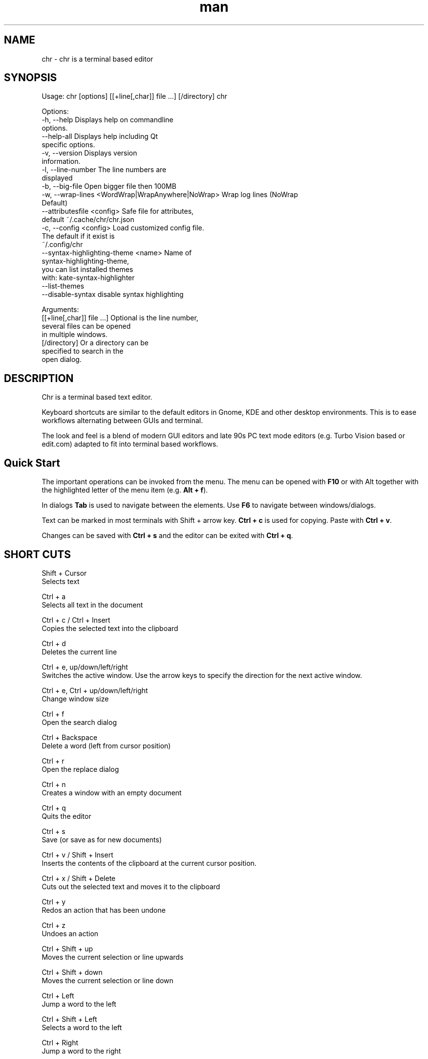 .\" SPDX-License-Identifier: BSL-1.0
.\" Manpage for chr
.\" Make pull requests at: https://github.com/istoph/editor or create an issue for error corrections.
.TH man 1 "21 Dec 2023" "1.0" "chr man page"
.SH NAME
chr \- chr is a terminal based editor
.SH SYNOPSIS
Usage: chr [options] [[+line[,char]] file …] [/directory]
chr

Options:
  -h, --help                                       Displays help on commandline
                                                   options.
  --help-all                                       Displays help including Qt
                                                   specific options.
  -v, --version                                    Displays version
                                                   information.
  -l, --line-number                                The line numbers are
                                                   displayed
  -b, --big-file                                   Open bigger file then 100MB
  -w, --wrap-lines <WordWrap|WrapAnywhere|NoWrap>  Wrap log lines (NoWrap
                                                   Default)
  --attributesfile <config>                        Safe file for attributes,
                                                   default ~/.cache/chr/chr.json
  -c, --config <config>                            Load customized config file.
                                                   The default if it exist is
                                                   ~/.config/chr
  --syntax-highlighting-theme <name>               Name of
                                                   syntax-highlighting-theme,
                                                   you can list installed themes
                                                   with: kate-syntax-highlighter
                                                   --list-themes
  --disable-syntax                                 disable syntax highlighting

Arguments:
  [[+line[,char]] file …]                          Optional is the line number,
                                                   several files can be opened
                                                   in multiple windows.
  [/directory]                                     Or a directory can be
                                                   specified to search in the
                                                   open dialog.

.SH DESCRIPTION
Chr is a terminal based text editor.

Keyboard shortcuts are similar to the default editors in Gnome, KDE and other desktop environments. This is to ease workflows alternating between GUIs and terminal.

The look and feel is a blend of modern GUI editors and late 90s PC text mode editors (e.g. Turbo Vision based or edit.com) adapted to fit into terminal based workflows.

.SH Quick Start
The important operations can be invoked from the menu. The menu can be opened with \fBF10\fP or with Alt together with the highlighted letter of the menu item (e.g. \fBAlt + f\fP).

In dialogs \fBTab\fP is used to navigate between the elements. Use \fBF6\fP to navigate between windows/dialogs.

Text can be marked in most terminals with Shift + arrow key. \fBCtrl + c\fP is used for copying. Paste with \fBCtrl + v\fP.

Changes can be saved with \fBCtrl + s\fP and the editor can be exited with \fBCtrl + q\fP.

.SH SHORT CUTS
Shift + Cursor
  Selects text

Ctrl + a
  Selects all text in the document

Ctrl + c / Ctrl + Insert
  Copies the selected text into the clipboard

Ctrl + d
  Deletes the current line

Ctrl + e, up/down/left/right
  Switches the active window. Use the arrow keys to specify the direction for the next active window.

Ctrl + e, Ctrl + up/down/left/right
  Change window size

Ctrl + f
  Open the search dialog

Ctrl + Backspace
  Delete a word (left from cursor position)

Ctrl + r
  Open the replace dialog

Ctrl + n
  Creates a window with an empty document

Ctrl + q
  Quits the editor

Ctrl + s
  Save (or save as for new documents)

Ctrl + v / Shift + Insert
  Inserts the contents of the clipboard at the current cursor position.

Ctrl + x / Shift + Delete
  Cuts out the selected text and moves it to the clipboard

Ctrl + y
  Redos an action that has been undone

Ctrl + z
  Undoes an action

Ctrl + Shift + up
  Moves the current selection or line upwards

Ctrl + Shift + down
  Moves the current selection or line down

Ctrl + Left
  Jump a word to the left

Ctrl + Shift + Left
  Selects a word to the left

Ctrl + Right
  Jump a word to the right

Ctrl + Shift Right
  Selects a word to the right

Alt + -
  Open the window menu

Alt + Shift + up/down/left/right
  Marks the text in blocks. Inserting the clipboard duplicates the text per line. If an equal number of lines is marked as to be inserted, the lines from the clipboard will be distributed across the selected lines.

Alt + Shift + S
  Sort the selected lines (lexicographical by code-point)

Alt + x
  Opens a command line. Type "help" for help.

Tab / Shift + Tab
  Indents a selected block by a tab stop or remove one level of indention

F3 / Shift + F3
  Find the next or previously search element

F4
  Toggles the selection mode to allow selecting text in terminals where marking with Shift + arrow keys does not work

F6 / Shift + F6
  Change active window, with Shift in reverse order

ESC
  Closes an active dialog menu or action.


.SH MENU
.SH File
.SS New
Opens a new an empty unnamed document.

.SS Open
Opens a file dialog to select a file to be opened.

.SS Save
Saves the current status of the file. If the save path is not yet specified, the "Save as ..." dialog is opened.

.SS Save as...
A storage location to save the file to can be selected here via a file dialog.

.SS Reload
Reloads the current file. All changes are discarded.

.SS Close
Closes the active window.

.SS Quit
Closes the editor. If there is a file open that has not yet been saved, the Save dialog will be opened first.

.SH Edit
.SS Cut, Copy, Paste, Select all
Text can be selected using the arrow keys while holding down the Shift key. The entire text can be selected with \fBSelect all\fP.
This selected text can then be copied using \fBCopy\fP or cut using \fBCut\fP. With \fBPaste\fP, this text can be inserted again at the current cursor position. If there is text in the clipboard before copying (or cutting), it will be replaced.

These functions use an internal clipboard that contains different content than the clipboard used in the terminal as copy and paste commands, as the editor cannot access the system clipboard.

.SS Delete Line
Deletes the entire line.

.SS Select Mode
Toggles the selection mode to allow selecting text in terminals where marking with Shift + arrow keys does not work.

.SS Undo, Redo
With \fBUndo\fP or CTRL + z, edits can be undone. With \fBRedo\fP or CTRL + y the undo can be undone again.

.SS Search
Use Search or Ctrl + f to open the search dialog. Enter a search term in the "Find" field. You can refine the search using the options. If live search is activated, the first matching result is automatically selected while the search term is being entered. If the text document is active, you can press F3 to jump to the next result or Shift + F3 to jump to the previous result.

.SS Search Next
Jump to the next match for the current search term.

.SS Search Previous
Jump to the previous match for the current search term.

.SS Replace
With Replace or CTRL + r the Replace dialog is opened. Enter a search term in the "Find" field. In the field "Replace" the word to be inserted is specified. "Next" jumps to the next  match for the current search term. With "Replace" the current match is replaced. With "All" all occurrences of the search term are replaced at once.

.SS Insert Character...
Opens a dialog in which a character code (Unicode codepoint) of a special character to be inserted can be entered.

.SS Goto
To jump to a line, open a Goto Line dialog under "Goto".

.SS Sort Selected Lines
Sort the selected lines (lexicographical by code-point).

.SH Options
.SS Tab settings
Opens the Tab settings dialog. Here the settings for a tab can be made. You can choose between tab (\\t) and space. You can also set the width of the indention. The default settings can also be set in the ~/.config/chr file. Here you can specify: "tabsize=8" or "tab=false" for spaces.

.SS Line Number
Shows the line number on the left side of the editor. The default settings can also be made in the ~/.config/chr file. Here you can specify: "line_number=true".

.SS Formatting
In the Formatting dialog, "Formatting Characters", "Color Tabs" and "Color Spacs at end of line" can be switched on and off.

The "Formatting characters" marks spaces with a dot: "·" end of line (\\n) with a "¶" and the end of the file with: "♦".

With "Color Tabs" tabs are colorized. The tab border is made darker.

"Color Spaces at end of line" is used to spaces mark at the end of the line in red.

In the configuration file: ~/.config/chr the behavior can be influenced with the option "formatting_characters=true", "color_tabs=true", "color_space_end=true".

.SS Wrap long lines
Selects if lines that are wider than the window are displayed clipped or wrapped.. It can be wrapped at the word boundary or hard at the end of the line. This behavior can be influenced by the option "wrap_lines=WordWrap" or "wrap_lines=WrapAnywhere" in the ~/.config/chr file.

In addition, the option "Display Right Margin at Column" can be used to specify a numerical value above which the background color is darkened. This value can also be set with the configuration option: "right_margin_hint=80" in ~/.config/chr.

.SS Stop Input Pipe
Reading from a pipe is interrupted. The standard input file descriptor is closed.

.SS Highlight Brackets
If active and the cursor is on a bracket the bracket at the cursor position and the matching other bracket are highlighted.
The following opening and closing brackets can be highlighted when the cursor moves over them. With the option "highlight_bracket=true" this behavior can be influenced in the ~/.config/chr. Supported bracket types are: \fB[{(<>)}]\fP.

.SS Syntax Highlighting
If the editor has been compiled with the "SyntaxHighlighting" feature, syntax highlighting is generally available. The language is automatically detected when a file is opened and displayed in the status bar. If required, it can also be switched on and off or adjusted via the syntax highlighting dialog. Syntax highlighting can also be deactivated in this dialog.

The theme can be customized via the command line switch "--syntax-highlighting-theme". The editor comes with the themes "chr-bluebg" and "chr-blackbg". If required, a theme from the list that can be displayed with "kate-syntax-highlighter --list-themes" can be used. With the option "syntax_highlighting_theme=chr-bluebg" the theme can be set in ~/.config/chr.

Syntax highlighting can be switched off via the command line using "--disable-syntax" when the editor is started. With the option "disable_syntax=true" the theme can be set in ~/.config/chr.

.SS Theme
It opens the dialog for selecting a theme. The Classic (blue) or the Dark (black and white) mode is available. With the option "theme=classic" or "theme=dark", this can be set in the ~/.config/chr.

.SH Window
.SS Next, Previous
Switches the active window, with Shift in reverse order. (See F6)

.SS Tile Vertically, Horizontally, Fullscreen
Selects how multiple open documents are shown.

Vertical and horizontal distribute the available space across the documents.
When Fullscreen is selected only one document is shown at once. (See F6)

.SH CUSTOM CONFIG
The editor loads a configuration file from \fB~/.config/chr\fP (if available).
(If the environment variable \fB$XDG_CONFIG_HOME\fP is set, then from \fB$XDG_CONFIG_HOME/chr\fP)

In addition to the options documented above, the following options are available:

.SS eat_space_before_tabs

This option is only active if \fBtab=false\fP is set.

If this option is active and the Tab key is pressed while the cursor is in the indentation at the beginning of a line, the indentation is extended to the next tab position.

.SS attributes_file

Specifies the path of the file in which the cursor and scroll position of files opened in the past is saved.

.SH Default config
There is a default config (~/.config/chr) where the following options can be set.
.EX
  attributes_file="/home/user/.cache/chr/chr.json"
  color_space_end=false
  color_tabs=false
  disable_syntax=false
  eat_space_before_tabs=true
  formatting_characters=false
  highlight_bracket=true
  line_number=false
  logfile=""
  right_margin_hint=0
  syntax_highlighting_theme="chr-bluebg"
  tab=false
  tab_size=4
  theme="classic"
  wrap_lines="NoWrap"
.EE

.SH FILES
~/.config/chr
  Your personal chr initializations.

~/.cache/chr/chr.json
  History about the changed files. This is where cursor positions are stored.

.SH BUGS
Errors in this software can be reported via the bugtracker on https://github.com/istoph/editor.

.SH AUTHOR
Christoph Hüffelmann <chr@istoph.de>
Martin Hostettler <textshell@uchuujin.de>
